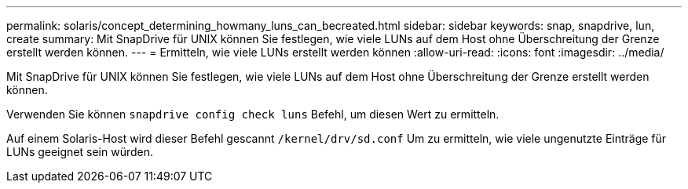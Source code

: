 ---
permalink: solaris/concept_determining_howmany_luns_can_becreated.html 
sidebar: sidebar 
keywords: snap, snapdrive, lun, create 
summary: Mit SnapDrive für UNIX können Sie festlegen, wie viele LUNs auf dem Host ohne Überschreitung der Grenze erstellt werden können. 
---
= Ermitteln, wie viele LUNs erstellt werden können
:allow-uri-read: 
:icons: font
:imagesdir: ../media/


[role="lead"]
Mit SnapDrive für UNIX können Sie festlegen, wie viele LUNs auf dem Host ohne Überschreitung der Grenze erstellt werden können.

Verwenden Sie können `snapdrive config check luns` Befehl, um diesen Wert zu ermitteln.

Auf einem Solaris-Host wird dieser Befehl gescannt `/kernel/drv/sd.conf` Um zu ermitteln, wie viele ungenutzte Einträge für LUNs geeignet sein würden.
